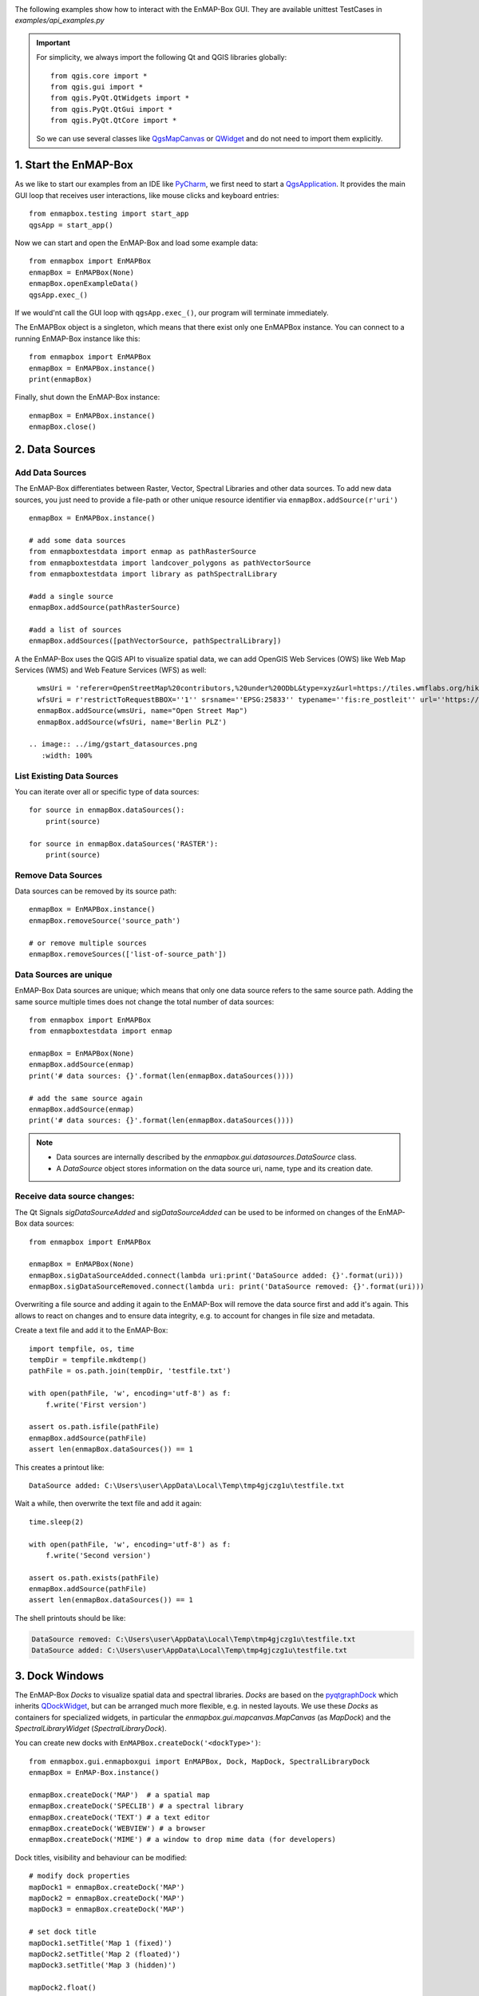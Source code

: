 .. _GUI_GettingStarted:

.. Getting Started
.. ===============

The following examples show how to interact with the EnMAP-Box GUI.
They are available unittest TestCases in `examples/api_examples.py`


.. important::
    For simplicity, we always import the following Qt and QGIS libraries globally::

        from qgis.core import *
        from qgis.gui import *
        from qgis.PyQt.QtWidgets import *
        from qgis.PyQt.QtGui import *
        from qgis.PyQt.QtCore import *

    So we can use several classes like |QgsMapCanvas| or |QWidget| and do not need to import them explicitly.


1. Start the EnMAP-Box
======================

As we like to start our examples from an IDE like |PyCharm|, we first need to start a |QgsApplication|.
It provides the main GUI loop that receives user interactions, like mouse clicks and keyboard entries::

    from enmapbox.testing import start_app
    qgsApp = start_app()


Now we can start and open the EnMAP-Box and load some example data::

    from enmapbox import EnMAPBox
    enmapBox = EnMAPBox(None)
    enmapBox.openExampleData()
    qgsApp.exec_()

If we would'nt call the GUI loop with ``qgsApp.exec_()``, our program will terminate immediately.

The EnMAPBox object is a singleton, which means that there exist only one EnMAPBox instance. You can connect
to a running EnMAP-Box instance like this::

    from enmapbox import EnMAPBox
    enmapBox = EnMAPBox.instance()
    print(enmapBox)

Finally, shut down the EnMAP-Box instance::

    enmapBox = EnMAPBox.instance()
    enmapBox.close()



2. Data Sources
======================

Add Data Sources
----------------

The EnMAP-Box differentiates between Raster, Vector, Spectral Libraries and other data sources. To add new data sources,
you just need to provide a file-path or other unique resource identifier via ``enmapBox.addSource(r'uri')`` ::

    enmapBox = EnMAPBox.instance()

    # add some data sources
    from enmapboxtestdata import enmap as pathRasterSource
    from enmapboxtestdata import landcover_polygons as pathVectorSource
    from enmapboxtestdata import library as pathSpectralLibrary

    #add a single source
    enmapBox.addSource(pathRasterSource)

    #add a list of sources
    enmapBox.addSources([pathVectorSource, pathSpectralLibrary])


A the EnMAP-Box uses the QGIS API to visualize spatial data, we can add OpenGIS Web Services (OWS)
like Web Map Services (WMS) and Web Feature Services (WFS) as well::

    wmsUri = 'referer=OpenStreetMap%20contributors,%20under%20ODbL&type=xyz&url=https://tiles.wmflabs.org/hikebike/%7Bz%7D/%7Bx%7D/%7By%7D.png&zmax=17&zmin=1'
    wfsUri = r'restrictToRequestBBOX=''1'' srsname=''EPSG:25833'' typename=''fis:re_postleit'' url=''https://fbinter.stadt-berlin.de/fb/wfs/geometry/senstadt/re_postleit'' version=''auto'''
    enmapBox.addSource(wmsUri, name="Open Street Map")
    enmapBox.addSource(wfsUri, name='Berlin PLZ')

  .. image:: ../img/gstart_datasources.png
     :width: 100%


List Existing Data Sources
--------------------------

You can iterate over all or specific type of data sources::

    for source in enmapBox.dataSources():
        print(source)

    for source in enmapBox.dataSources('RASTER'):
        print(source)

Remove Data Sources
-------------------

Data sources can be removed by its source path::

    enmapBox = EnMAPBox.instance()
    enmapBox.removeSource('source_path')

    # or remove multiple sources
    enmapBox.removeSources(['list-of-source_path'])


Data Sources are unique
-----------------------

EnMAP-Box Data sources are unique; which means that only one data source refers to the same source path.
Adding the same source multiple times does not change the total number of data sources::

    from enmapbox import EnMAPBox
    from enmapboxtestdata import enmap

    enmapBox = EnMAPBox(None)
    enmapBox.addSource(enmap)
    print('# data sources: {}'.format(len(enmapBox.dataSources())))

    # add the same source again
    enmapBox.addSource(enmap)
    print('# data sources: {}'.format(len(enmapBox.dataSources())))


.. note::

    * Data sources are internally described by the `enmapbox.gui.datasources.DataSource` class.

    * A `DataSource` object stores information on the data source uri, name, type and its creation date.



Receive data source changes:
----------------------------

The Qt Signals `sigDataSourceAdded` and `sigDataSourceAdded` can be used to be informed on changes of the EnMAP-Box data sources::

        from enmapbox import EnMAPBox

        enmapBox = EnMAPBox(None)
        enmapBox.sigDataSourceAdded.connect(lambda uri:print('DataSource added: {}'.format(uri)))
        enmapBox.sigDataSourceRemoved.connect(lambda uri: print('DataSource removed: {}'.format(uri)))

Overwriting a file source and adding it again to the EnMAP-Box will remove the data source first and add it's again.
This allows to react on changes and to ensure data integrity, e.g. to account for changes in file size and metadata.

Create a text file and add it to the EnMAP-Box::

        import tempfile, os, time
        tempDir = tempfile.mkdtemp()
        pathFile = os.path.join(tempDir, 'testfile.txt')

        with open(pathFile, 'w', encoding='utf-8') as f:
            f.write('First version')

        assert os.path.isfile(pathFile)
        enmapBox.addSource(pathFile)
        assert len(enmapBox.dataSources()) == 1

This creates a printout like::

    DataSource added: C:\Users\user\AppData\Local\Temp\tmp4gjczg1u\testfile.txt

Wait a while, then overwrite the text file and add it again::

        time.sleep(2)

        with open(pathFile, 'w', encoding='utf-8') as f:
            f.write('Second version')

        assert os.path.exists(pathFile)
        enmapBox.addSource(pathFile)
        assert len(enmapBox.dataSources()) == 1

The shell printouts should be like:

.. code-block:: batch

    DataSource removed: C:\Users\user\AppData\Local\Temp\tmp4gjczg1u\testfile.txt
    DataSource added: C:\Users\user\AppData\Local\Temp\tmp4gjczg1u\testfile.txt


3. Dock Windows
======================

The EnMAP-Box `Docks` to visualize spatial data and spectral libraries. `Docks` are based on the
`pyqtgraphDock <https://pyqtgraph.readthedocs.io/en/latest/index.html>`_ which inherits |QDockWidget|, but can be
arranged much more flexible, e.g. in nested layouts. We use these `Docks` as containers for specialized widgets,
in particular the `enmapbox.gui.mapcanvas.MapCanvas` (as `MapDock`) and the `SpectralLibraryWidget` (`SpectralLibraryDock`).

You can create new docks with ``EnMAPBox.createDock('<dockType>')``::

    from enmapbox.gui.enmapboxgui import EnMAPBox, Dock, MapDock, SpectralLibraryDock
    enmapBox = EnMAP-Box.instance()

    enmapBox.createDock('MAP')  # a spatial map
    enmapBox.createDock('SPECLIB') # a spectral library
    enmapBox.createDock('TEXT') # a text editor
    enmapBox.createDock('WEBVIEW') # a browser
    enmapBox.createDock('MIME') # a window to drop mime data (for developers)

Dock titles, visibility and behaviour can be modified::

    # modify dock properties
    mapDock1 = enmapBox.createDock('MAP')
    mapDock2 = enmapBox.createDock('MAP')
    mapDock3 = enmapBox.createDock('MAP')

    # set dock title
    mapDock1.setTitle('Map 1 (fixed)')
    mapDock2.setTitle('Map 2 (floated)')
    mapDock3.setTitle('Map 3 (hidden)')

    mapDock2.float()
    mapDock3.setVisible(False)


.. figure:: ../img/gstart_docks.png
   :width: 100%

   Three map docks. Map 3 is hidden and therefore visible in the dock manager panel only.


Docks can be accessed similar to `DataSources`::

        from enmapbox.gui.docks import Dock, SpectralLibraryDock
        for dock in enmapBox.dockManager().docks():
            assert isinstance(dock, Dock)
            print(dock)

The `dockType` keyword serves as filter::

        # list map docks only
        for dock in enmapBox.dockManager().docks(dockType='MAP'):
            assert isinstance(dock, Dock)
            print(dock)

        # list all spectral library docks
        for dock in enmapBox.dockManager().docks(dockType='SPELCIB'):
            assert isinstance(dock, Dock)
            print(dock)



4. Map Tools
=================================

|QgsMapTools| control what happens when a user clicks into a |QgsMapCanvas|, e.g. to zoom in or zoom out.
You can set the current map tool as followed::

        from enmapbox.gui import MapTools
        enmapBox.setMapTool(MapTools.ZoomIn)

The map tool will be set to all MapCanvases known to the EnMAP-Box, in particular those in `MapDocks`.
Possible map tools are:

===== ====================== =========================== =================================================
Icon  Key (str)              Key (Enum)                  Description
===== ====================== =========================== =================================================
|     ``PAN``                ``MapTools.Pan``            Activate pan tool to move the map
|     ``ZOOM_IN``            ``MapTools.ZoomIn``         Zoom in
|     ``ZOOM_OUT``           ``MapTools.ZoomOut``        Zoom Out
|     ``ZOOM_FULL``          ``MapTools.Zoom Full``      Zoom to the full extend
|     ``ZOOM_PIXEL_SCALE``   ``MapTools.ZoomPixelScale`` Raster pixel have same size like screen pixel
|     ``CURSOR_LOCATION``    ``MapTools.CursorLocation`` Select cursor location information
===== ====================== =========================== =================================================

.. figure:: ../img/gstart_maptools.png
     :width: 50%

     Map tool icons to pan, zoom in, out, full extent and pixel scale, and to get cursor location information.

5. Spatial Points and Extents
=====================================

Working with spatial data often requires to convert coordinates between different coordinate reference systems (CRS).
The EnMAP-Box classes `SpatialPoint` and `SpatialExtent` inherit |QgsPointXY| and |QgsRectangle|,
respectively and enhance their parent classes by keeping a reference on the |QgsCoordinateReferenceSystem| used to specify the
coordinates.

Retrieve a |QgsRasterLayer| center coordinate and convert it into geographic
lat/lon coordinates::

        from enmapboxtestdata import enmap
        from enmapbox.gui import SpatialPoint

        layer = QgsRasterLayer(enmap)
        point = SpatialPoint.fromMapLayerCenter(layer)

        targetCrs = QgsCoordinateReferenceSystem('EPSG:4326')

        print('Original CRS: "{}"'.format(layer.crs().description()))
        print('QgsPointXY  : {}'.format(QgsPointXY(point)))
        print('SpatialPoint: {}\n'.format(point))

        pointTargetCRS = point.toCrs(targetCrs)
        print('Target CRS  : "{}"'.format(targetCrs.description()))
        print('QgsPointXY  : {}'.format(QgsPointXY(pointTargetCRS)))
        print('SpatialPoint: {}\n'.format(pointTargetCRS))


Same can be done with map layer extents::

        from enmapbox.gui import SpatialExtent
        extent = SpatialExtent.fromLayer(layer)
        print('Original CRS: "{}"'.format(layer.crs().description()))
        print('QgsRectangle : {}'.format(QgsRectangle(extent)))
        print('SpatialExtent: {}'.format(extent))

        extentTargetCRS = point.toCrs(targetCrs)
        print('Target CRS: "{}"'.format(targetCrs.description()))
        print('QgsRectangle : {}'.format(QgsPointXY(pointTargetCRS)))
        print('SpatialExtent: {}'.format(extentTargetCRS))

.. note::

    Be aware that some CRS transformations are not possible and might cause errors. This might happen in particular when
    transforming coordinates from regional projected CRS, like an UTM Zone, into a CRS that is defined for another region
    of the world.



6. Map Locations and Spectral Profiles
=========================================



The EnMAP-Box emits a `sigCurrentLocationChanged` signal if the `Identify` map tool is activated and user
left-clicks on a map canvas.

.. image:: ../img/enmapbox_toolbar_identify_location.png

.. code-block:: python

    from enmapbox.gui import MapTools, SpatialPoint

    def printLocation(spatialPoint:SpatialPoint):
        print('Mouse clicked on {}'.format(spatialPoint))

    enmapBox.sigCurrentLocationChanged.connect(printLocation)

The overloaded `sigCurrentLocationChanged` signature can be used to get the map canvas instance where the location was selected from::

    def printLocationAndCanvas(spatialPoint: SpatialPoint, canvas:QgsMapCanvas):
        print('Mouse clicked on {} in {}'.format(spatialPoint, canvas))

    enmapBox.sigCurrentLocationChanged[SpatialPoint, QgsMapCanvas].connect(printLocationAndCanvas)


If "Identify raster profile" is activated, the EnMAP-Box extracts `SpectralProfiles` from the raster layer(s) below the mouse-click location.
These spectra can be received from the  `sigCurrentSpectraChanged` signal:

.. image:: ../img/enmapbox_toolbar_identify_spectral_profiles.png

.. code-block:: python

    def printSpectralProfiles(currentSpectra:list):

        print('{} SpectralProfiles collected'.format(len(currentSpectra)))
        for i, p in enumerate(currentSpectra):
            assert isinstance(p, QgsFeature)
            p = SpectralProfile.fromSpecLibFeature(p)
            assert isinstance(p, SpectralProfile)
            print('{}: {}'.format(i+1, p.values()['y']))

    enmapBox.sigCurrentSpectraChanged.connect(printSpectralProfiles)

The last cursor location and/or spectral profiles are saved and can be accessed::

    print('Last location: {}'.format(enmapBox.currentLocation()))
    print('Last SpectralProfile: {}'.format(enmapBox.currentSpectra()))


.. AUTOGENERATED SUBSTITUTIONS - DO NOT EDIT PAST THIS LINE

.. |PyCharm| replace:: `PyCharm <https://www.jetbrains.com/pycharm/>`__
.. |QDockWidget| replace:: `QDockWidget <https://doc.qt.io/qt-5/qdockwidget.html>`__
.. |QWidget| replace:: `QWidget <https://doc.qt.io/qt-5/qwidget.html>`__
.. |QgsApplication| replace:: `QgsApplication <https://api.qgis.org/api/classQgsApplication.html>`__
.. |QgsCoordinateReferenceSystem| replace:: `QgsCoordinateReferenceSystem <https://api.qgis.org/api/classQgsCoordinateReferenceSystem.html>`__
.. |QgsMapCanvas| replace:: `QgsMapCanvas <https://api.qgis.org/api/classQgsMapCanvas.html>`__
.. |QgsMapTools| replace:: `QgsMapTools <https://api.qgis.org/api/classQgsMapTool.html>`__
.. |QgsPointXY| replace:: `QgsPointXY <https://api.qgis.org/api/classQgsPointXY.html>`__
.. |QgsRasterLayer| replace:: `QgsRasterLayer <https://api.qgis.org/api/classQgsRasterLayer.html>`__
.. |QgsRectangle| replace:: `QgsRectangle <https://api.qgis.org/api/classQgsRectangle.html>`__

